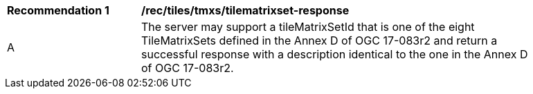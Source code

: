 [[rec_tiles_tmxs-tilematrixset-response]]
[width="90%",cols="2,6a"]
|===
^|*Recommendation {counter:rec-id}* |*/rec/tiles/tmxs/tilematrixset-response*
^|A |The server may support a tileMatrixSetId that is one of the eight TileMatrixSets defined in the Annex D of OGC 17-083r2 and return a successful response with a description identical to the one in the Annex D of OGC 17-083r2.
|===
